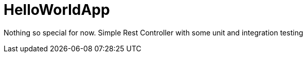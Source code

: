 = HelloWorldApp

Nothing so special for now. Simple Rest Controller with some unit and integration testing